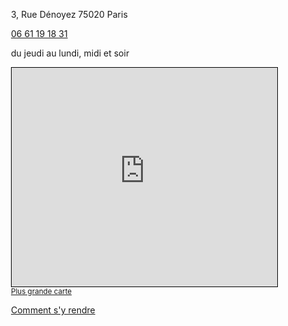 #+TITLE: 
#+AUTHOR: 
#+OPTIONS: html-postamble:nil
#+HTML_HEAD: <link rel="stylesheet" type="text/css" href="style.css" />
#+HTML_HEAD_EXTRA: <style type="text/css">body{ max-width:25%; }</style>
#+ATTR_HTML: :alt Le Desnoyez :align center
[[file:Desnoyez-small.png]]


3, Rue Dénoyez
75020 Paris

#+BEGIN_EXPORT html
<a href="tel:0661191831 ">06 61 19 18 31</a>
#+END_EXPORT

du jeudi au lundi, midi et soir
#+BEGIN_EXPORT html
<iframe width="425" height="350" frameborder="0" scrolling="no" marginheight="0" marginwidth="0" src="https://www.openstreetmap.org/export/embed.html?bbox=2.377378642559052%2C48.870533619904215%2C2.3794332146644597%2C48.87178975516135&amp;layer=mapnik" style="border: 1px solid black"></iframe><br/><small><a href="http://www.openstreetmap.org/#map=19/48.87116/2.37841">Plus grande carte</a></small>
#+END_EXPORT



#+BEGIN_EXPORT html
<p/>
<a href="google.navigation:q=3 rue Denoyez Paris France" target="Le Desnoyez">Comment s'y rendre</a> 
#+END_EXPORT
